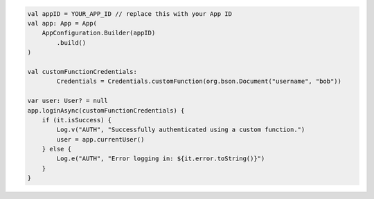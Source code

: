 .. code-block:: kotlin

   val appID = YOUR_APP_ID // replace this with your App ID
   val app: App = App(
       AppConfiguration.Builder(appID)
           .build()
   )

   val customFunctionCredentials:
           Credentials = Credentials.customFunction(org.bson.Document("username", "bob"))

   var user: User? = null
   app.loginAsync(customFunctionCredentials) {
       if (it.isSuccess) {
           Log.v("AUTH", "Successfully authenticated using a custom function.")
           user = app.currentUser()
       } else {
           Log.e("AUTH", "Error logging in: ${it.error.toString()}")
       }
   }
